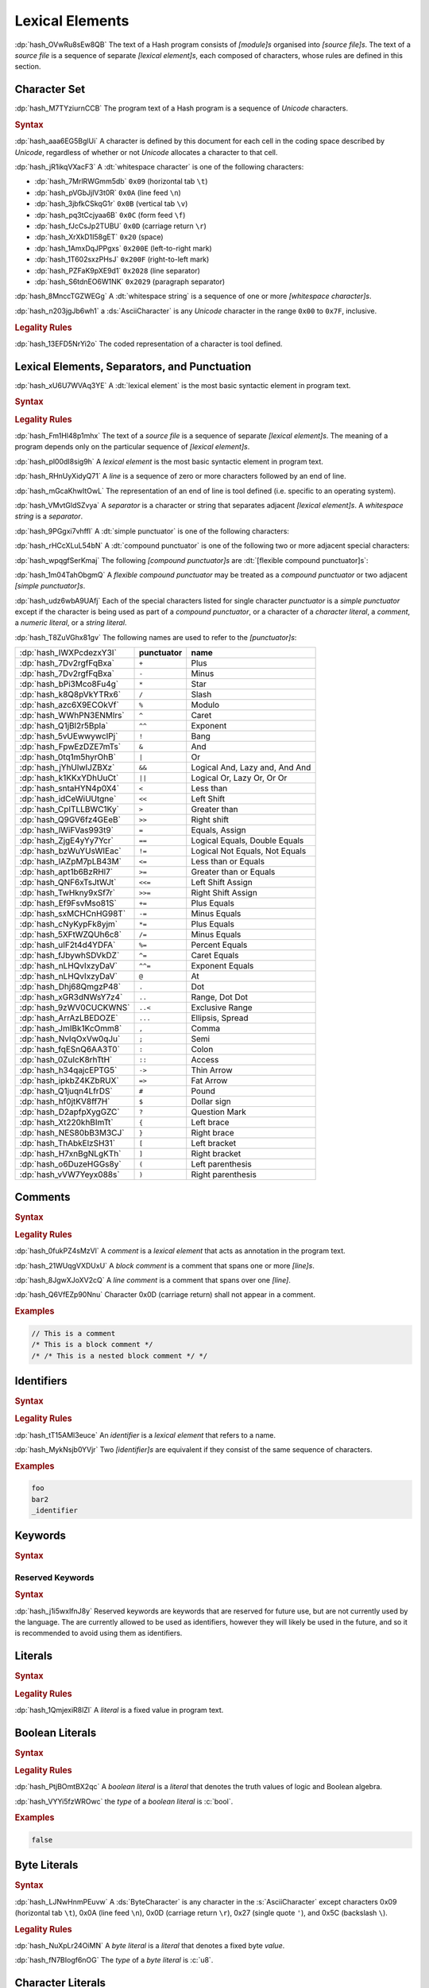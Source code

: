 .. default-domain:: spec

.. _hash_5weSTZ4zQXJ2:

Lexical Elements
================

.. spec:informational-section:: 

:dp:`hash_OVwRu8sEw8QB`
The text of a Hash program consists of :t:`[module]s` organised into 
:t:`[source file]s`. The text of a :t:`source file` is a sequence of separate :t:`[lexical element]s`,
each composed of characters, whose rules are defined in this section.

.. _hash_9NuHRsGR7xNB:

Character Set
-------------

:dp:`hash_M7TYziurnCCB` 
The program text of a Hash program is a sequence of :t:`Unicode` characters.

.. rubric:: Syntax

:dp:`hash_aaa6EG5BglUi`
A character is defined by this document for each cell in the coding space described
by :t:`Unicode`, regardless of whether or not :t:`Unicode` allocates a character to that cell.

:dp:`hash_jR1ikqVXacF3`
A :dt:`whitespace character` is one of the following characters:

* :dp:`hash_7MrlRWGmm5db` ``0x09`` (horizontal tab ``\t``)
* :dp:`hash_pVGbJjIV3t0R` ``0x0A`` (line feed ``\n``)
* :dp:`hash_3jbfkCSkqG1r` ``0x0B`` (vertical tab ``\v``)
* :dp:`hash_pq3tCcjyaa6B` ``0x0C`` (form feed ``\f``)
* :dp:`hash_fJcCsJp2TUBU` ``0x0D`` (carriage return ``\r``)
* :dp:`hash_XrXkD1I58gET` ``0x20`` (space)
* :dp:`hash_1AmxDqJPPgxs` ``0x200E`` (left-to-right mark)
* :dp:`hash_1T602sxzPHsJ` ``0x200F`` (right-to-left mark)
* :dp:`hash_PZFaK9pXE9d1` ``0x2028`` (line separator)
* :dp:`hash_S6tdnEO6W1NK` ``0x2029`` (paragraph separator)

:dp:`hash_8MnccTGZWEGg`
A :dt:`whitespace string` is a sequence of one or more :t:`[whitespace character]s`.

:dp:`hash_n203jgJb6wh1`
a :ds:`AsciiCharacter` is any :t:`Unicode` character in the range ``0x00`` to ``0x7F``, inclusive.

.. rubric:: Legality Rules

:dp:`hash_13EFD5NrYi2o`
The coded representation of a character is tool defined.

.. _hash_gh1tLCGuC7YY:

Lexical Elements, Separators, and Punctuation
---------------------------------------------

:dp:`hash_xU6U7WVAq3YE`
A :dt:`lexical element` is the most basic syntactic element in program
text.

.. rubric:: Syntax

.. syntax::
     LexicalElement ::= 
          Comment
          | Identifier
          | Keyword
          | Literal
          | Punctuation

     Punctuation ::=
          Delimiter
          | $$+$$
          | $$-$$
          | $$*$$
          | $$/$$
          | $$%$$
          | $$^$$
          | $$^^$$
          | $$&$$
          | $$&&$$
          | $$|$$
          | $$||$$
          | $$~$$
          | $$!$$
          | $$<$$
          | $$>$$
          | $$=$$
          | $$==$$
          | $$!=$$
          | $$<=$$
          | $$>=$$
          | $$=>$$
          | $$+=$$
          | $$-=$$
          | $$*=$$
          | $$/=$$
          | $$%=$$
          | $$^=$$
          | $$^^=$$
          | $$>>=$$
          | $$<<=$$
          | $$|=$$
          | $$||=$$
          | $$&=$$
          | $$&&=$$
          | $$~=$$
          | $$.$$
          | $$..$$
          | $$...$$
          | $$..<$$
          | $$;$$
          | $$,$$
          | $$:$$
          | $$::$$
          | $$?$$
          | $$@$$
          | $$#$$
          | $$$$$
          | $$->$$
          | $$=>$$


     Delimiter ::=
          $${$$
          | $$}$$
          | $$[$$
          | $$]$$
          | $$($$
          | $$)$$


.. rubric:: Legality Rules

:dp:`hash_Fm1Hl48p1mhx`
The text of a :t:`source file` is a sequence of separate :t:`[lexical element]s`.
The meaning of a program depends only on the particular sequence of :t:`[lexical element]s`.

:dp:`hash_pl00dI8sig9h`
A :t:`lexical element` is the most basic syntactic element in program text.

:dp:`hash_RHnUyXidyQ71`
A :t:`line` is a sequence of zero or more characters followed by an end of line.

:dp:`hash_mGcaKhwItOwL`
The representation of an end of line is tool defined (i.e. specific to an operating system).

:dp:`hash_VMvtGldSZvya`
A :t:`separator` is a character or string that separates adjacent :t:`[lexical element]s`.
A :t:`whitespace string` is a :t:`separator`.

:dp:`hash_9PGgxi7vhffl`
A :dt:`simple punctuator` is one of the following characters:

.. syntax::
     $$+$$
     $$-$$
     $$*$$
     $$/$$
     $$%$$
     $$^$$
     $$&$$
     $$|$$
     $$~$$
     $$<$$
     $$>$$
     $$=$$
     $$!$$
     $$;$$
     $$,$$
     $$:$$
     $$?$$
     $$@$$
     $$#$$
     $$$$$
     $$.$$
     $${$$
     $$}$$
     $$[$$
     $$]$$
     $$($$
     $$)$$
     $$_$$

:dp:`hash_rHCcXLuL54bN`
A :dt:`compound punctuator` is one of the following two or more adjacent special 
characters:

.. syntax::
     $$&&$$
     $$||$$
     $$^^$$
     $$==$$
     $$!=$$
     $$<=$$
     $$>=$$
     $$=>$$
     $$+=$$
     $$-=$$
     $$*=$$
     $$/=$$
     $$%=$$
     $$^=$$
     $$^^=$$
     $$>>=$$
     $$<<=$$
     $$|=$$
     $$||=$$
     $$&=$$
     $$&&=$$
     $$~=$$
     $$..$$
     $$...$$
     $$..<$$
     $$::$$
     $$->$$
     $$=>$$

:dp:`hash_wpqgfSerKmaj`
The following :t:`[compound punctuator]s` are :dt:`[flexible compound punctuator]s`:

.. syntax::
     $$&&$$
     $$||$$
     $$<<$$
     $$>>$$


:dp:`hash_1m04TahObgmQ`
A :t:`flexible compound punctuator` may be treated as a :t:`compound punctuator` or 
two adjacent :t:`[simple punctuator]s`.


:dp:`hash_udz6wbA9UAfj`
Each of the special characters listed for single character :t:`punctuator` is a :t:`simple punctuator`
except if the character is being used as part of a :t:`compound punctuator`, or a character 
of a :t:`character literal`, a :t:`comment`, a :t:`numeric literal`, or a :t:`string literal`.

:dp:`hash_T8ZuVGhx81gv`
The following names are used to refer to the :t:`[punctuator]s`:

.. list-table::

     * - :dp:`hash_IWXPcdezxY3I`
       - **punctuator**
       - **name**
     * - :dp:`hash_7Dv2rgfFqBxa`
       - ``+``
       - Plus
     * - :dp:`hash_7Dv2rgfFqBxa`
       - ``-``
       - Minus
     * - :dp:`hash_bPi3Mco8Fu4g`
       - ``*``
       - Star
     * - :dp:`hash_k8Q8pVkYTRx6`
       - ``/``
       - Slash
     * - :dp:`hash_azc6X9ECOkVf`
       - ``%``
       - Modulo
     * - :dp:`hash_WWhPN3ENMlrs`
       - ``^``
       - Caret
     * - :dp:`hash_Q1jBl2r5BpIa`
       - ``^^``
       - Exponent
     * - :dp:`hash_5vUEwwywcIPj`
       - ``!``
       - Bang
     * - :dp:`hash_FpwEzDZE7mTs`
       - ``&``
       - And
     * - :dp:`hash_0tq1m5hyrOhB`
       - ``|`` 
       - Or
     * - :dp:`hash_jYhUlwIJZBXz`
       - ``&&`` 
       - Logical And, Lazy and, And And
     * - :dp:`hash_k1KKxYDhUuCt`
       - ``||`` 
       - Logical Or, Lazy Or, Or Or 
     * - :dp:`hash_sntaHYN4p0X4`
       - ``<`` 
       - Less than
     * - :dp:`hash_idCeWiUUtgne`
       - ``<<`` 
       - Left Shift
     * - :dp:`hash_CpITLLBWC1Ky`
       - ``>`` 
       - Greater than
     * - :dp:`hash_Q9GV6fz4GEeB`
       - ``>>`` 
       - Right shift
     * - :dp:`hash_lWiFVas993t9`
       - ``=`` 
       - Equals, Assign
     * - :dp:`hash_ZjgE4yYy7Ycr`
       - ``==`` 
       - Logical Equals, Double Equals
     * - :dp:`hash_bzWuYUsWIEac`
       - ``!=`` 
       - Logical Not Equals, Not Equals
     * - :dp:`hash_lAZpM7pLB43M`
       - ``<=`` 
       - Less than or Equals
     * - :dp:`hash_apt1b6BzRHl7`
       - ``>=`` 
       - Greater than or Equals
     * - :dp:`hash_QNF6xTsJtWJt`
       - ``<<=`` 
       - Left Shift Assign
     * - :dp:`hash_TwHkny9xSf7r`
       - ``>>=`` 
       - Right Shift Assign
     * - :dp:`hash_Ef9FsvMso81S`
       - ``+=`` 
       - Plus Equals
     * - :dp:`hash_sxMCHCnHG98T`
       - ``-=`` 
       - Minus Equals
     * - :dp:`hash_cNyKypFk8yjm`
       - ``*=`` 
       - Plus Equals
     * - :dp:`hash_5XFtWZQUh6c8`
       - ``/=`` 
       - Minus Equals 
     * - :dp:`hash_uIF2t4d4YDFA`
       - ``%=`` 
       - Percent Equals
     * - :dp:`hash_fJbywhSDVkDZ`
       - ``^=`` 
       - Caret Equals   
     * - :dp:`hash_nLHQvIxzyDaV`
       - ``^^=`` 
       - Exponent Equals
     * - :dp:`hash_nLHQvIxzyDaV`
       - ``@`` 
       - At 
     * - :dp:`hash_Dhj68QmgzP48`
       - ``.`` 
       - Dot
     * - :dp:`hash_xGR3dNWsY7z4`
       - ``..`` 
       - Range, Dot Dot       
     * - :dp:`hash_9zWV0CUCKWNS`
       - ``..<`` 
       - Exclusive Range
     * - :dp:`hash_ArrAzLBEDOZE`
       - ``...`` 
       - Ellipsis, Spread
     * - :dp:`hash_JmIBk1KcOmm8`
       - ``,`` 
       - Comma        
     * - :dp:`hash_NvIqOxVw0qJu`
       - ``;`` 
       - Semi         
     * - :dp:`hash_fqESnQ6AA3T0`
       - ``:`` 
       - Colon         
     * - :dp:`hash_0ZuIcK8rhTtH`
       - ``::`` 
       - Access
     * - :dp:`hash_h34qajcEPTG5`
       - ``->`` 
       - Thin Arrow          
     * - :dp:`hash_ipkbZ4KZbRUX`
       - ``=>`` 
       - Fat Arrow          
     * - :dp:`hash_Q1juqn4LfrDS`
       - ``#`` 
       - Pound
     * - :dp:`hash_hf0jtKV8ff7H`
       - ``$`` 
       - Dollar sign 
     * - :dp:`hash_D2apfpXygGZC`
       - ``?`` 
       - Question Mark 
     * - :dp:`hash_Xt220khBImTt`
       - ``{`` 
       - Left brace
     * - :dp:`hash_NES80bB3M3CJ`
       - ``}`` 
       - Right brace 
     * - :dp:`hash_ThAbkElzSH31`
       - ``[`` 
       - Left bracket 
     * - :dp:`hash_H7xnBgNLgKTh`
       - ``]`` 
       - Right bracket 
     * - :dp:`hash_o6DuzeHGGs8y`
       - ``(`` 
       - Left parenthesis 
     * - :dp:`hash_vVW7Yeyx088s`
       - ``)`` 
       - Right parenthesis 

.. _hash_hHXlfhm8tQQc:

Comments
--------

.. rubric:: Syntax

.. syntax::
     Comment ::=
          LineComment
          | BlockComment

     LineComment ::=
          $$//$$ ~[$$\n$$]*

     BlockComment ::=
          $$/*$$ (BlockComment | ~[$$*/$$])* $$*/$$
          | $$/**/$$


.. rubric:: Legality Rules

:dp:`hash_0fukPZ4sMzVl`
A :t:`comment` is a :t:`lexical element` that acts as annotation in the program text.

:dp:`hash_21WUqgVXDUxU`
A :t:`block comment` is a comment that spans one or more :t:`[line]s`.

:dp:`hash_8JgwXJoXV2cQ`
A :t:`line comment` is a comment that spans over one :t:`[line]`.

:dp:`hash_Q6VfEZp90Nnu`
Character 0x0D (carriage return) shall not appear in a comment.

.. rubric:: Examples

.. code-block:: rust

     // This is a comment
     /* This is a block comment */
     /* /* This is a nested block comment */ */
     
.. _hash_tN3OCMQNYodO:

Identifiers
-----------

.. rubric:: Syntax

.. syntax::
     Identifier ::= 
          IdentifierStart IdentifierContinue*

     IdentifierList ::= 
          Identifier ( $$,$$ Identifier )* $$,$$?

     IdentifierStart ::= 
          [$$a..z$$ $$A..Z$$ $$_$$]

     IdentifierContinue ::= 
          IdentifierStart | $$0..9$$


.. rubric:: Legality Rules

:dp:`hash_tT15AMl3euce`
An :t:`identifier` is a :t:`lexical element` that refers to a name.

:dp:`hash_MykNsjb0YVjr`
Two :t:`[identifier]s` are equivalent if they consist of the 
same sequence of characters.

.. rubric:: Examples

.. code-block:: rust
     
     foo
     bar2
     _identifier

.. _hash_4C6G7IU6xxTU:

Keywords
--------

.. rubric:: Syntax

.. syntax::
     Keyword ::=
          $$for$$
          | $$while$$
          | $$loop$$
          | $$if$$
          | $$else$$
          | $$false$$
          | $$match$$
          | $$as$$
          | $$in$$
          | $$trait$$
          | $$enum$$
          | $$struct$$
          | $$continue$$
          | $$break$$
          | $$return$$
          | $$import$$
          | $$raw$$
          | $$unsafe$$
          | $$pub$$
          | $$priv$$
          | $$mut$$
          | $$mod$$
          | $$impl$$
          | $$type$$
          | $$true$$

.. _hash_MOI9vhKHO8yf:

Reserved Keywords
~~~~~~~~~~~~~~~~~

.. rubric:: Syntax

.. syntax::
     ReservedKeyword ::=
          $$macro$$
          | $$use$$
          | $$where$$
          | $$ref$$


:dp:`hash_j1i5wxIfnJ8y`
Reserved keywords are keywords that are reserved for future use, but are not
currently used by the language. The are currently allowed to be used as identifiers,
however they will likely be used in the future, and so it is recommended to avoid
using them as identifiers.


.. _hash_baTsL9k07MiG:

Literals
-----------

.. rubric:: Syntax

.. syntax::
     Literal ::=
          BooleanLiteral
          | ByteLiteral 
          | CharacterLiteral
          | StringLiteral
          | NumericLiteral


.. rubric:: Legality Rules

:dp:`hash_1QmjexiR8lZl`
A :t:`literal` is a fixed value in program text.


.. _hash_kmpG33MIe6KI:

Boolean Literals
----------------

.. rubric:: Syntax

.. syntax::
     BooleanLiteral ::=
          $$true$$
          | $$false$$


.. rubric:: Legality Rules

:dp:`hash_PtjBOmtBX2qc`
A :t:`boolean literal` is a :t:`literal` that denotes the truth values of logic and 
Boolean algebra.

:dp:`hash_VYYi5fzWROwc` the :t:`type` of a :t:`boolean literal` is :c:`bool`.

.. rubric:: Examples

.. code-block:: rust

     false


.. _hash_9sLPHCB13dUF:

Byte Literals
-------------

.. rubric:: Syntax

.. syntax::
     ByteLiteral ::=
          $$b'$$ ByteContent $$'$$

     ByteContent ::=
          ByteCharacter
          | ByteEscape

     ByteEscape ::=
          $$\0$$
          | $$\n$$
          | $$\r$$
          | $$\t$$
          | $$\a$$
          | $$\b$$
          | $$\f$$
          | $$\v$$
          | $$\\$$
          | $$\'$$
          | $$\"$$
          | $$\x$$ OctalDigit HexadecimalDigit
         
:dp:`hash_LJNwHnmPEuvw`
A :ds:`ByteCharacter` is any character in the :s:`AsciiCharacter` except
characters 0x09 (horizontal tab ``\t``), 0x0A (line feed ``\n``), 0x0D (carriage return ``\r``), 0x27 (single quote ``'``),
and 0x5C (backslash ``\``).

.. rubric:: Legality Rules

:dp:`hash_NuXpLr24OiMN`
A :t:`byte literal` is a :t:`literal` that denotes a fixed byte :t:`value`.

:dp:`hash_fN7BIogf6nOG`
The :t:`type` of a :t:`byte literal` is :c:`u8`.

.. _hash_sokogiPV9Dkk:

Character Literals
------------------

.. rubric:: Syntax

.. syntax::
     CharacterLiteral ::=
          $$'$$ CharacterContent $$'$$

     CharacterContent ::=
          AsciiEscape
          | CharacterContentItem
          | UnicodeEscape

     AsciiEscape ::=
          $$\0$$
          | $$\n$$
          | $$\r$$
          | $$\t$$
          | $$\a$$
          | $$\b$$
          | $$\f$$
          | $$\v$$
          | $$\\$$
          | $$\'$$
          | $$\"$$
          | $$\x$$ OctalDigit HexadecimalDigit


:dp:`hash_P9dxaBbi8Ttw`
A :ds:`CharacterContentItem` is any :t:`Unicode` codepoint except for the :t:`Unicode`
characters 0x09 (horizontal tab ``\t``), 0x0A (line feed ``\n``), 0x0D (carriage return ``\r``), 0x27 (single quote ``'``),
and 0x5C (backslash ``\``).

:dp:`hash_htCfBsNgx3Nu`
A :ds:`UnicodeEscape` starts with a ``\u{`` literal, followed by 1 to 6 instances of a 
:s:`HexadecimalDigit`, inclusive, followed by a ``}`` character. The literal can represent 
any :t:`Unicode` codepoint between U+000000 and U+10FFFF, inclusive, except :t:`Unicode`
surrogate codepoints, which exist between the range of U+D800 and U+DFFF, inclusive.


.. rubric:: Legality Rules

:dp:`hash_F2LN9Q8XtiMV`
A :t:`character literal` is a :t:`literal` that denoted a fixed :t:`Unicode` character.

:dp:`hash_9PtP1D0uq1QR`
The :t:`type` of a :t:`character literal` is :c:`char`.


.. rubric:: Examples

.. code-block:: rust

     'a'
     '\t'
     '\x1b'
     '\u{1F30}'

.. _hash_fqlLlSMNhvHU:

String Literals
---------------

.. rubric:: Syntax

.. syntax::
     StringLiteral ::=
          $$"$$ StringContent* $$"$$

     StringContent ::=
          AsciiEscape
          | StringContentItem
          | UnicodeEscape
     

:dp:`hash_LcLSTmIfIedx`
A :ds:`StringContentItem` is any :t:`Unicode` codepoint except for the :t:`Unicode`
0x0D (carriage return ``\r``) characters 0x22 (double quote ``"``) and 0x5C (backslash ``\``).

.. rubric:: Legality Rules

:dp:`hash_IjLAg7jcSEVz`
A :t:`string literal` is where the characters are :t:`Unicode` characters, enclosed in double quotes ``"``.

:dp:`hash_MxYj2ik6cYLU`
The :t:`type` of a :t:`string literal` is :c:`str`.

.. rubric:: Examples

.. code-block:: rust

     ""
     "Москва"
     "cat"
     "\tcol\nrow"
     "bell\x07"
     "\u{B80a}"


.. _hash_P3baDqFD2Abx:

Numerical Literals
------------------

.. rubric:: Syntax

.. syntax::
     NumericLiteral ::=
          IntegerLiteral
          | FloatLiteral



.. _hash_zxQSvDbV7k11:

Integer Literals
~~~~~~~~~~~~~~~~

.. rubric:: Syntax

.. syntax::
     IntegerLiteral ::= 
          $$-$$? IntegerContent IntegerSuffix?

     IntegerContent ::=
          BinaryLiteral
          | OctalLiteral
          | DecimalLiteral
          | HexadecimalLiteral

     BinaryLiteral ::= 
          $$0b$$ BinaryDigitOrUnderscore* BinaryDigit BinaryDigitOrUnderscore*

     BinaryDigitOrUnderscore ::= 
          BinaryDigit 
          | $$_$$

     BinaryDigit ::= 
          [$$0$$-$$1$$]

     OctalLiteral ::= 
          $$0o$$ OctalDigitOrUnderscore* OctalDigit OctalDigitOrUnderscore*

     OctalDigitOrUnderscore ::= 
          OctalDigit
          | $$_$$

     OctalDigit ::= 
          [$$0$$-$$7$$]

     DecimalLiteral ::= 
          DecimalDigitOrUnderscore* DecimalDigit DecimalDigitOrUnderscore*
     
     DecimalDigitOrUnderscore ::= 
          DecimalDigit
          | $$_$$

     DecimalDigit ::= 
          [$$0$$-$$9$$]

     HexadecimalLiteral ::= 
          $$0x$$ HexadecimalDigitOrUnderscore* HexadecimalDigit HexadecimalDigitOrUnderscore*

     HexadecimalDigitOrUnderscore ::= 
          HexadecimalDigit
          | $$_$$

     HexadecimalDigit ::= 
          [$$0$$-$$9$$ $$a$$-$$f$$ $$A$$-$$F$$]

     IntegerSuffix ::=
          SignedIntegerSuffix
          | UnsignedIntegerSuffix

     SignedIntegerSuffix ::= 
          $$i8$$
          | $$i16$$
          | $$i32$$
          | $$i64$$
          | $$i128$$
          | $$isize$$
          | $$ibig$$

     UnsignedIntegerSuffix ::= 
          $$u8$$
          | $$u16$$
          | $$u32$$
          | $$u64$$
          | $$u128$$
          | $$usize$$
          | $$ubig$$

.. rubric:: Legality Rules

:dp:`hash_QM30QEFkPUXz`
An :t:`integer literal` is a :t:`numeric literal` that denotes a whole number.

:dp:`hash_huD6Q29lCWIz`
A :t:`binary literal` is an :t:`integer literal` in base 2.

:dp:`hash_dhdlQd256XkR`
A :t:`octal literal` is an :t:`integer literal` in base 8.

:dp:`hash_ukxSlWZSi6fJ`
A :t:`decimal literal` is an :t:`integer literal` in base 10.

:dp:`hash_qJtRoW3oLttb`
A :t:`hexadecimal literal` is an :t:`integer literal` in base 16.

:dp:`hash_t6qM56PiTpb0`
An :t:`integer suffix` is a component of an :t:`integer literal` that specifies an explicit
:t:`integer type`.

:dp:`hash_or5pdYwGdMkR`
A :t:`suffixed integer` is an :t:`integer literal` with a :t:`integer suffix`.

:dp:`hash_wPiER4pmfgyy`
An :t:`unsuffixed integer` is an :t:`integer literal` without a :t:`integer suffix`.

:dp:`hash_519imsaIyrxU`
The :t:`type` of a :t:`unsuffixed integer` is determined by the :t:`integer suffix` as follows:

* :dp:`hash_I7jOtlVPHxB9` Suffix ``i8`` specifies the type :c:`i8`.

* :dp:`hash_wvzzKEae6YrS` Suffix ``i16`` specifies the type :c:`i16`.

* :dp:`hash_6PWCKYJKc48t` Suffix ``i32`` specifies the type :c:`i32`.
  
* :dp:`hash_D1q23Dib0E0R` Suffix ``i64`` specifies the type :c:`i64`.

* :dp:`hash_qbNp56pMLDNS` Suffix ``i128`` specifies the type :c:`i128`.

* :dp:`hash_Nn45WpnbtlzJ` Suffix ``isize`` specifies the type :c:`isize`.

* :dp:`hash_BB52ORnHly4H` Suffix ``ibig`` specifies the type :c:`ibig`.

* :dp:`hash_gdoWfYrGSD7B` Suffix ``u8`` specifies the type :c:`u8`.

* :dp:`hash_BKhPVLVKK1jV` Suffix ``u16`` specifies the type :c:`u16`.

* :dp:`hash_ENx4XzXxKg0e` Suffix ``u32`` specifies the type :c:`u32`.
  
* :dp:`hash_mOhAN1Qw9SZL` Suffix ``u64`` specifies the type :c:`u64`.

* :dp:`hash_YwAaQxnVRR0P` Suffix ``u128`` specifies the type :c:`u128`.

* :dp:`hash_ahSNOX4HxFeT` Suffix ``usize`` specifies the type :c:`usize`.

* :dp:`hash_xdFvV6RK5K5D` Suffix ``ubig`` specifies the type :c:`ubig`.


:dp:`hash_sG6Yoce3mvLB`
The :t:`type` of a :t:`unsuffixed integer` is determined by :t:`type inference` as follows:

* :dp:`hash_zW4nTkSPVyNY` If a :t:`integer type` can be inferred from the context, then the :t:`unsuffixed integer` has that :t:`type`.

* :dp:`hash_JLlui8JL7yVe` If the program content under-constrains the :t:`type`, then the 
  :t:`inferred type` is :c:`i32`.

* :dp:`hash_IZEFHOlPC4sg` If the program content over-constrains the :t:`type`, then it is considered to be a static error.


.. rubric:: Examples

.. code-block:: rust

     0b0010_1110_u8
     1___2_3
     0xDeAdBeEf_u32
     0o77_52i128

.. _hash_rYLFAvhv5qwl:

Float Literals
~~~~~~~~~~~~~~~~

.. rubric:: Syntax

.. syntax::
     FloatLiteral ::= $$-$$? FloatComponent

     FloatComponent ::=
          DecimalLiteral $$.$$
          | DecimalLiteral FloatExponent
          | DecimalLiteral $$.$$ DecimalLiteral FloatExponent?
          | DecimalLiteral ($$.$$ DecimalLiteral)? FloatExponent? FloatSuffix?

     FloatExponent ::=
          ExponentAnnotation ExponentSign? ExponentMagnitude

     ExponentAnnotation ::= 
          $$e$$ 
          | $$E$$

     ExponentSign ::=
          $$+$$ 
          | $$-$$

     ExponentMagnitude ::= 
          DecimalDigitOrUnderscore* DecimalDigit DecimalDigitOrUnderscore*

     FloatSuffix ::=
          $$f32$$
          | $$f64$$


.. rubric:: Legality Rules

:dp:`hash_K7NYI9MQp5lp`
A :t:`float literal` is a :t:`numeric literal` that denotes a fractional number.

:dp:`hash_pWICPswNCwor`
A :t:`float suffix` is a component of a :t:`float literal` that specifies an explicit
:t:`floating point type`.

:dp:`hash_RkE1alBodBbi`
A :t:`suffixed float` is a :t:`float literal` with a :t:`float suffix`.

:dp:`hash_2hseYe7AJcJS`
An :t:`unsuffixed float` is a :t:`float literal` without a :t:`float suffix`. 

:dp:`hash_gNzO26FgtonJ`
The :t:`type` of a :t:`suffixed float` is determined by the :t:`float suffix` as follows:

* :dp:`hash_yjxW2xkVVchC` Suffix ``f32`` specifies the type :c:`f32`.

* :dp:`hash_gj4Nz0l2rJot` Suffix ``f64`` specifies the type :c:`f64`.

:dp:`hash_ijtZT5oDsZaJ`
The :t:`type` of a :t:`unsuffixed float` is determined by :t:`type inference` as follows:

* :dp:`hash_BMbyx6ETC9PA` If a :t:`floating-point type` can be inferred from the context, then the :t:`unsuffixed float` has that :t:`type`.

* :dp:`hash_lr9sUoFtXl0I` If the program content under-constrains the :t:`type`, then the 
  :t:`inferred type` is :c:`f64`.

* :dp:`hash_wJwClVFeZgu4` If the program content over-constrains the :t:`type`, then it is considered to be a static error.

.. rubric:: Examples

.. code-block:: rust

     45.
     8E+1_820
     3.14e5
     8_031.4_e-12f64

